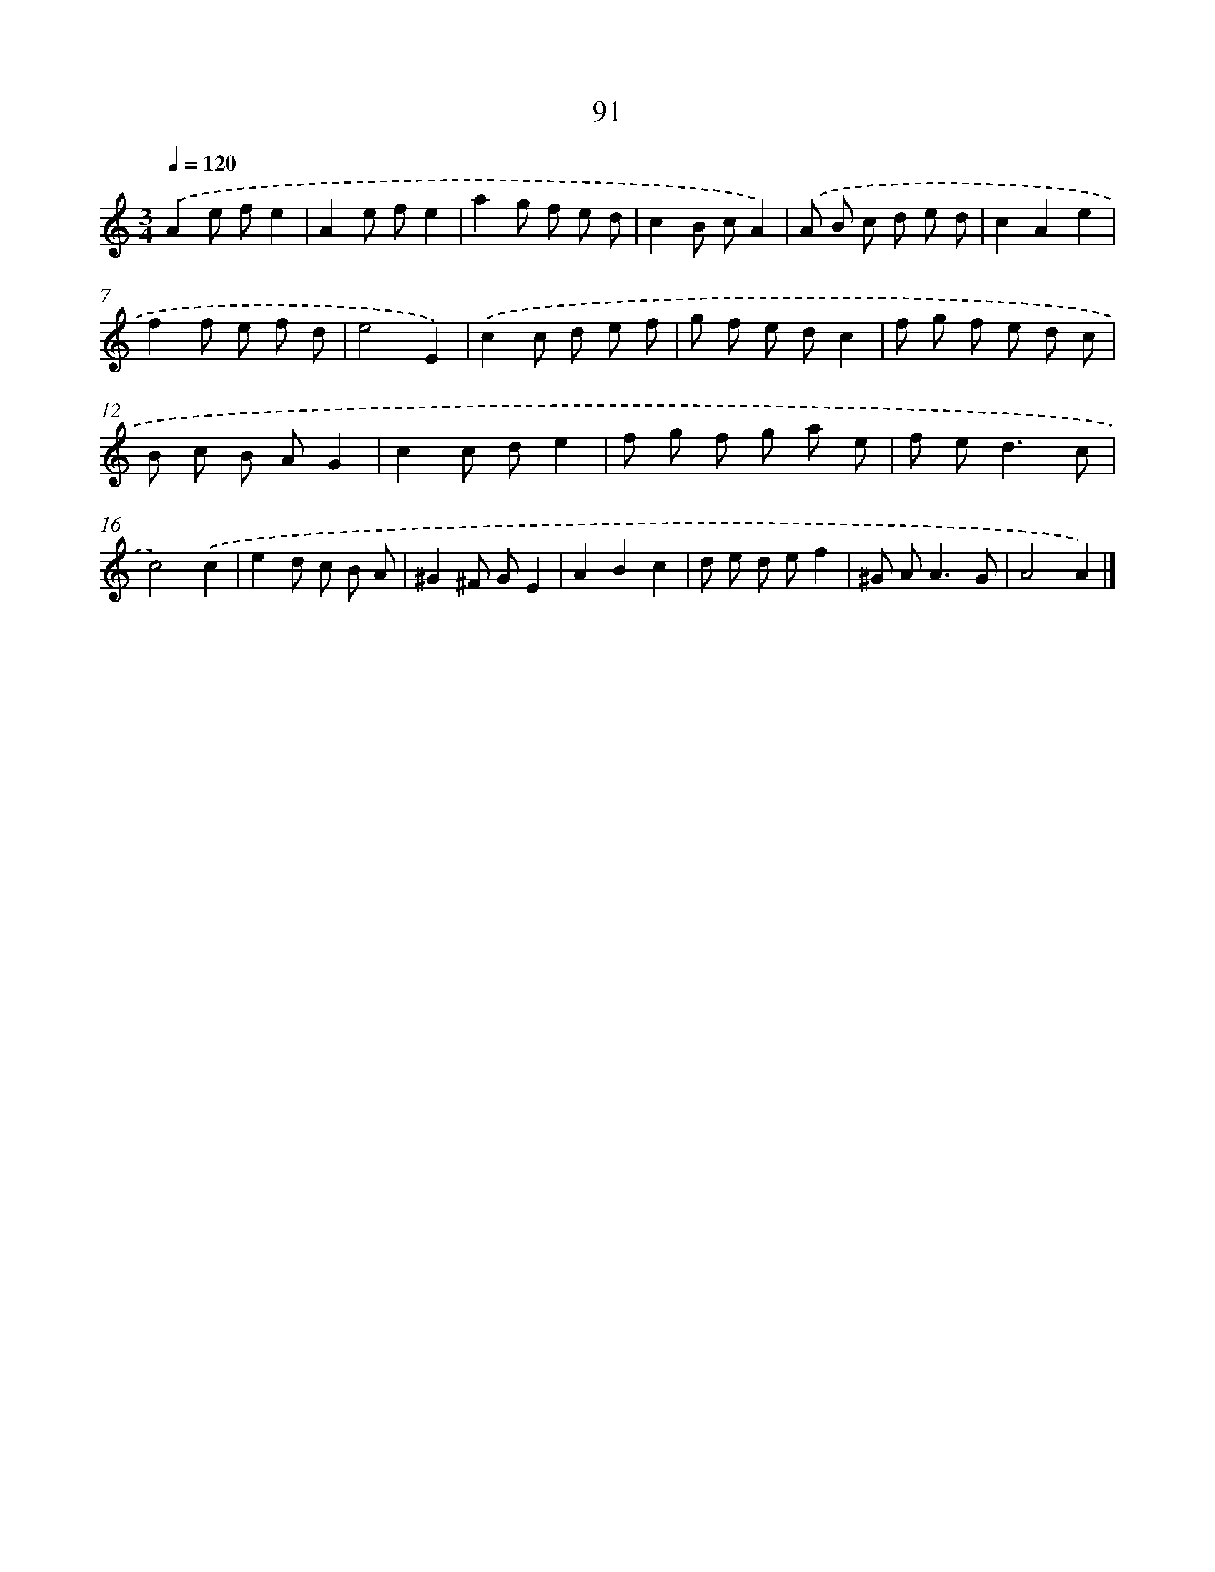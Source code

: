 X: 11402
T: 91
%%abc-version 2.0
%%abcx-abcm2ps-target-version 5.9.1 (29 Sep 2008)
%%abc-creator hum2abc beta
%%abcx-conversion-date 2018/11/01 14:37:15
%%humdrum-veritas 282975706
%%humdrum-veritas-data 3595968329
%%continueall 1
%%barnumbers 0
L: 1/8
M: 3/4
Q: 1/4=120
K: C clef=treble
.('A2e fe2 |
A2e fe2 |
a2g f e d |
c2B cA2) |
.('A B c d e d |
c2A2e2 |
f2f e f d |
e4E2) |
.('c2c d e f |
g f e dc2 |
f g f e d c |
B c B AG2 |
c2c de2 |
f g f g a e |
f e2<d2c |
c4).('c2 |
e2d c B A |
^G2^F GE2 |
A2B2c2 |
d e d ef2 |
^G A2<A2G |
A4A2) |]
